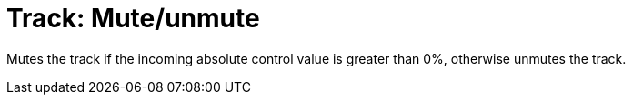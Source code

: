 
= Track: Mute/unmute

Mutes the track if the incoming absolute control value is greater than 0%, otherwise unmutes the track.